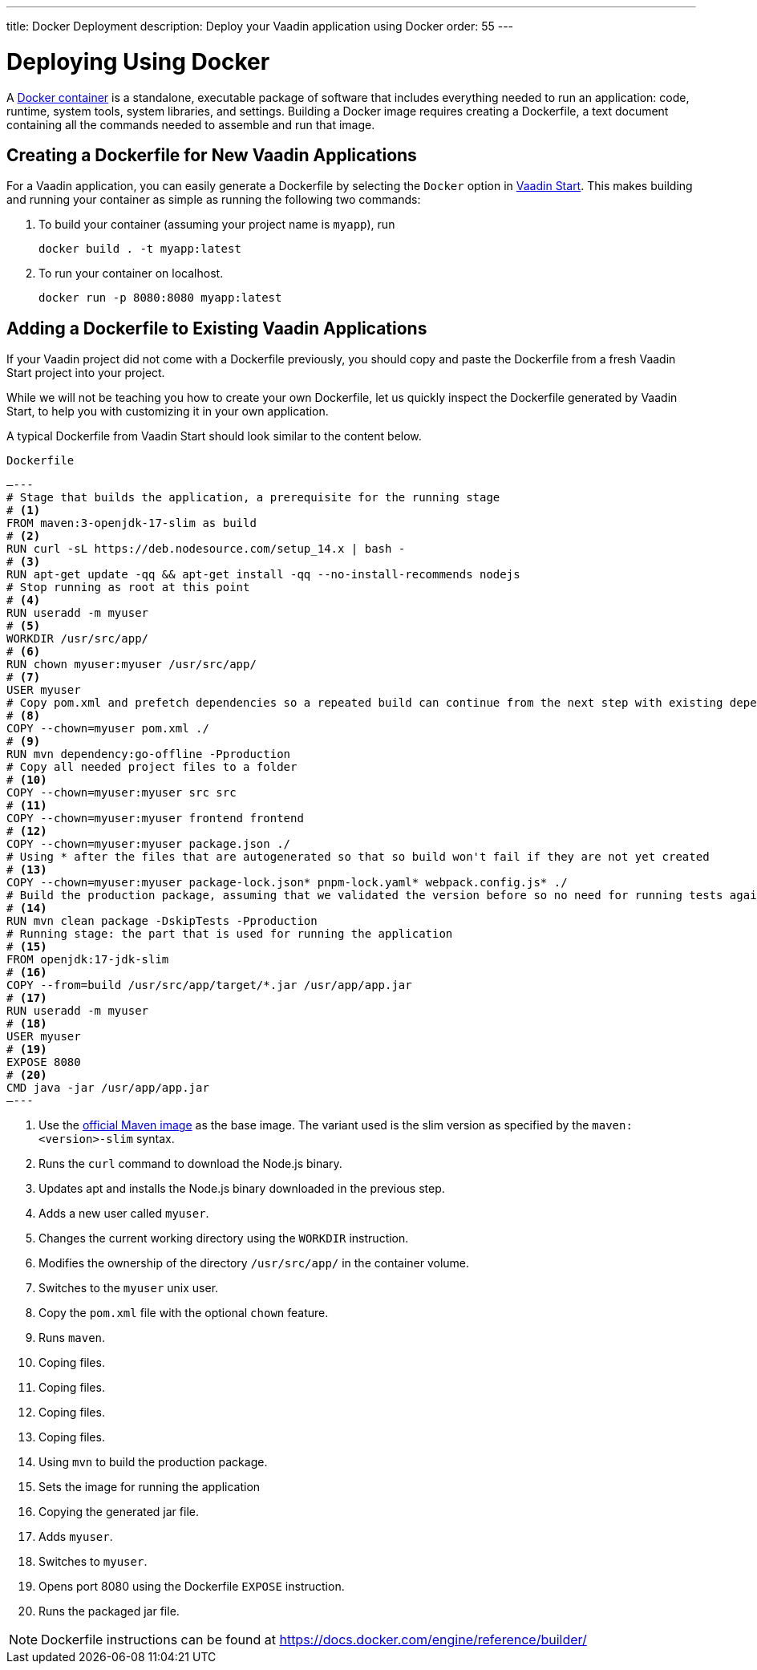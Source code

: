 ---
title: Docker Deployment
description: Deploy your Vaadin application using Docker
order: 55
---

= Deploying Using Docker

A https://docs.docker.com/get-started/overview/[Docker container] is a standalone, executable package of software that includes everything needed to run an application: code, runtime, system tools, system libraries, and settings.
Building a Docker image requires creating a Dockerfile, a text document containing all the commands needed to assemble and run that image.

== Creating a Dockerfile for New Vaadin Applications

For a Vaadin application, you can easily generate a Dockerfile by selecting the `Docker` option in https://start.vaadin.com/[Vaadin Start].
This makes building and running your container as simple as running the following two commands:

. To build your container (assuming your project name is `myapp`), run
+
`docker build . -t myapp:latest`

. To run your container on localhost.
+
`docker run -p 8080:8080 myapp:latest`

== Adding a Dockerfile to Existing Vaadin Applications

If your Vaadin project did not come with a Dockerfile previously, you should copy and paste the Dockerfile from a fresh Vaadin Start project into your project.

While we will not be teaching you how to create your own Dockerfile, let us quickly inspect the Dockerfile generated by Vaadin Start, to help you with customizing it in your own application.

A typical Dockerfile from Vaadin Start should look similar to the content below.

.`Dockerfile`
[source,dockerfile]
—---
# Stage that builds the application, a prerequisite for the running stage
# <1>
FROM maven:3-openjdk-17-slim as build
# <2>
RUN curl -sL https://deb.nodesource.com/setup_14.x | bash -
# <3>
RUN apt-get update -qq && apt-get install -qq --no-install-recommends nodejs
# Stop running as root at this point
# <4>
RUN useradd -m myuser
# <5>
WORKDIR /usr/src/app/
# <6>
RUN chown myuser:myuser /usr/src/app/
# <7>
USER myuser
# Copy pom.xml and prefetch dependencies so a repeated build can continue from the next step with existing dependencies
# <8>
COPY --chown=myuser pom.xml ./
# <9>
RUN mvn dependency:go-offline -Pproduction
# Copy all needed project files to a folder
# <10>
COPY --chown=myuser:myuser src src
# <11>
COPY --chown=myuser:myuser frontend frontend
# <12>
COPY --chown=myuser:myuser package.json ./
# Using * after the files that are autogenerated so that so build won't fail if they are not yet created
# <13>
COPY --chown=myuser:myuser package-lock.json* pnpm-lock.yaml* webpack.config.js* ./
# Build the production package, assuming that we validated the version before so no need for running tests again
# <14>
RUN mvn clean package -DskipTests -Pproduction
# Running stage: the part that is used for running the application
# <15>
FROM openjdk:17-jdk-slim
# <16>
COPY --from=build /usr/src/app/target/*.jar /usr/app/app.jar
# <17>
RUN useradd -m myuser
# <18>
USER myuser
# <19>
EXPOSE 8080
# <20>
CMD java -jar /usr/app/app.jar
—---

<1> Use the https://hub.docker.com/_/maven[official Maven image] as the base image. The variant used is the slim version as specified by the `maven:<version>-slim` syntax.
<2> Runs the `curl` command to download the Node.js binary.
<3> Updates apt and installs the Node.js binary downloaded in the previous step.
<4> Adds a new user called `myuser`.
<5> Changes the current working directory using the `WORKDIR` instruction.
<6> Modifies the ownership of the directory `/usr/src/app/` in the container volume.
<7> Switches to the `myuser` unix user.
<8> Copy the `pom.xml` file with the optional `chown` feature.
<9> Runs `maven`.
<10> Coping files.
<11> Coping files.
<12> Coping files.
<13> Coping files.
<14> Using `mvn` to build the production package.
<15> Sets the image for running the application
<16> Copying the generated jar file.
<17> Adds `myuser`.
<18> Switches to `myuser`.
<19> Opens port 8080 using the Dockerfile `EXPOSE` instruction.
<20> Runs the packaged jar file.

[NOTE]
Dockerfile instructions can be found at https://docs.docker.com/engine/reference/builder/
